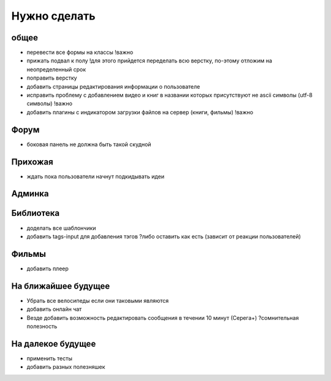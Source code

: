 Нужно сделать
=============

общее
-----
- перевести все формы на классы !важно
- прижать подвал к полу !для этого прийдется переделать всю верстку, по-этому отложим на неопределенный срок
- поправить верстку
- добавить страницы редактирования информации о пользователе
- исправить проблему с добавлением видео и книг в названии которых присутствуют не ascii символы (utf-8 символы) !важно
- добавить плагины с индикатором загрузки файлов на сервер (книги, фильмы) !важно

Форум
-----
- боковая панель не должна быть такой скудной

Прихожая
--------
- ждать пока пользователи начнут подкидывать идеи

Админка
-------

Библиотека
----------
- доделать все шаблончики
- добавить tags-input для добавления тэгов ?либо оставить как есть (зависит от реакции пользователей)

Фильмы
------
- добавить плеер

На ближайшее будущее
--------------------
- Убрать все велосипеды если они таковыми являются
- добавить онлайн чат
- Везде добавить возможность редактировать сообщения в течении 10 минут (Серега+) ?сомнительная полезность

На далекое будущее
------------------
- применить тесты
- добавить разных полезняшек
